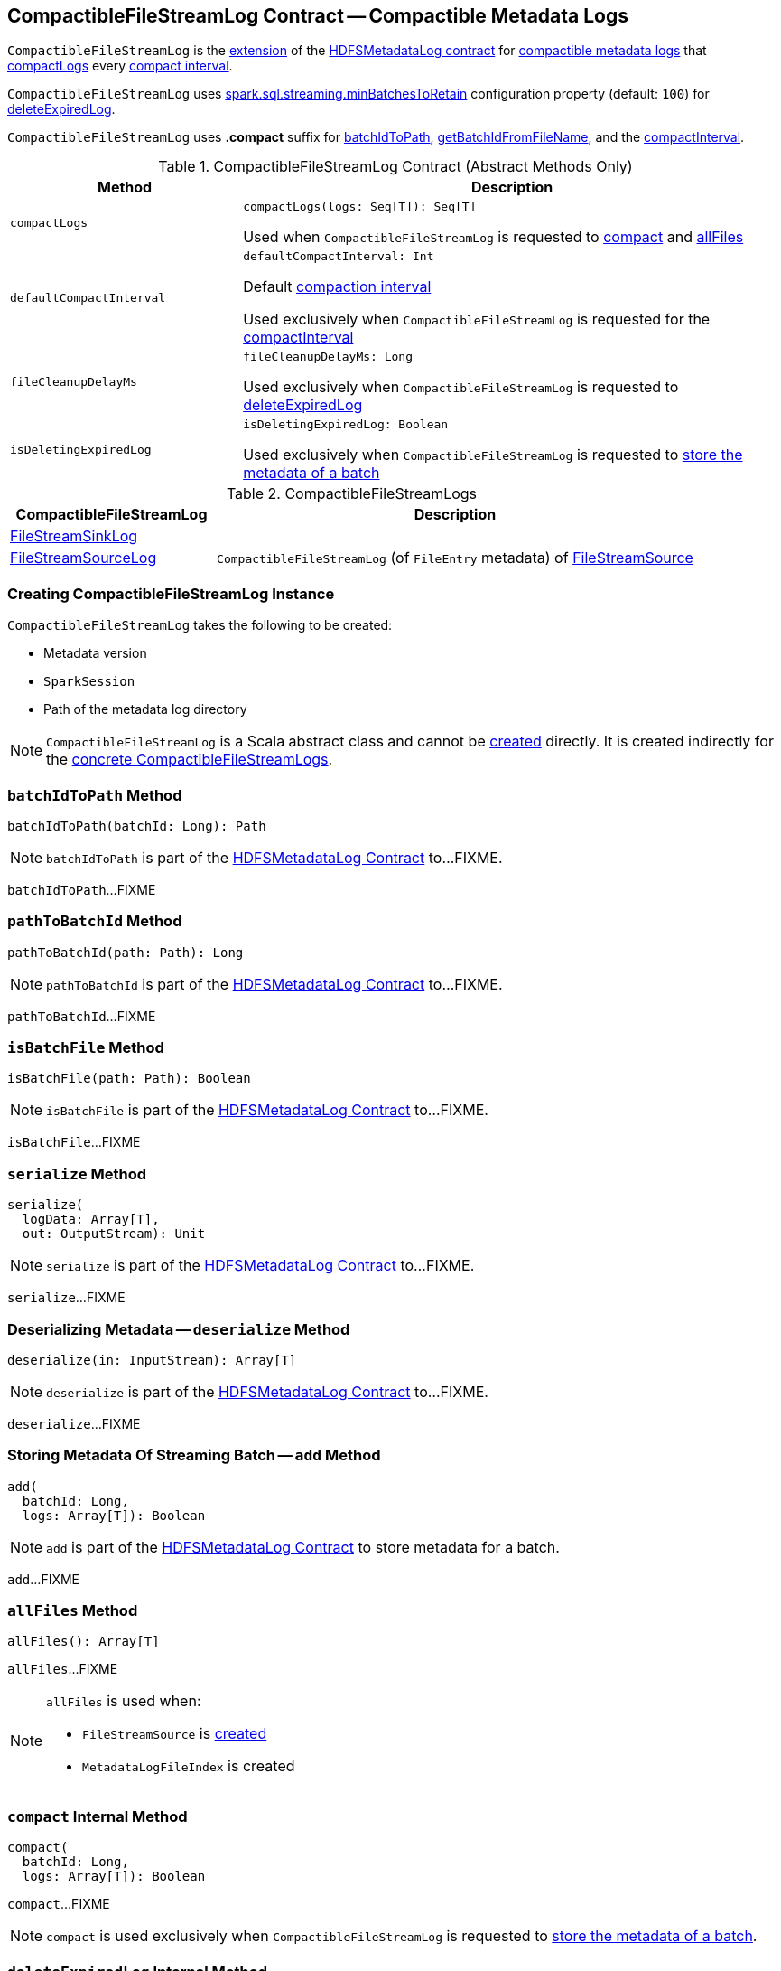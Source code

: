 == [[CompactibleFileStreamLog]] CompactibleFileStreamLog Contract -- Compactible Metadata Logs

`CompactibleFileStreamLog` is the <<contract, extension>> of the <<spark-sql-streaming-HDFSMetadataLog.adoc#, HDFSMetadataLog contract>> for <<implementations, compactible metadata logs>> that <<compactLogs, compactLogs>> every <<compactInterval, compact interval>>.

[[minBatchesToRetain]][[spark.sql.streaming.minBatchesToRetain]]
`CompactibleFileStreamLog` uses <<spark-sql-streaming-properties.adoc#spark.sql.streaming.minBatchesToRetain, spark.sql.streaming.minBatchesToRetain>> configuration property (default: `100`) for <<deleteExpiredLog, deleteExpiredLog>>.

[[COMPACT_FILE_SUFFIX]]
`CompactibleFileStreamLog` uses *.compact* suffix for <<batchIdToPath, batchIdToPath>>, <<getBatchIdFromFileName, getBatchIdFromFileName>>, and the <<compactInterval, compactInterval>>.

[[contract]]
.CompactibleFileStreamLog Contract (Abstract Methods Only)
[cols="30m,70",options="header",width="100%"]
|===
| Method
| Description

| compactLogs
a| [[compactLogs]]

[source, scala]
----
compactLogs(logs: Seq[T]): Seq[T]
----

Used when `CompactibleFileStreamLog` is requested to <<compact, compact>> and <<allFiles, allFiles>>

| defaultCompactInterval
a| [[defaultCompactInterval]]

[source, scala]
----
defaultCompactInterval: Int
----

Default <<compactInterval, compaction interval>>

Used exclusively when `CompactibleFileStreamLog` is requested for the <<compactInterval, compactInterval>>

| fileCleanupDelayMs
a| [[fileCleanupDelayMs]]

[source, scala]
----
fileCleanupDelayMs: Long
----

Used exclusively when `CompactibleFileStreamLog` is requested to <<deleteExpiredLog, deleteExpiredLog>>

| isDeletingExpiredLog
a| [[isDeletingExpiredLog]]

[source, scala]
----
isDeletingExpiredLog: Boolean
----

Used exclusively when `CompactibleFileStreamLog` is requested to <<add, store the metadata of a batch>>

|===

[[implementations]]
.CompactibleFileStreamLogs
[cols="30,70",options="header",width="100%"]
|===
| CompactibleFileStreamLog
| Description

| <<spark-sql-streaming-FileStreamSinkLog.adoc#, FileStreamSinkLog>>
| [[FileStreamSinkLog]]

| <<spark-sql-streaming-FileStreamSourceLog.adoc#, FileStreamSourceLog>>
| [[FileStreamSourceLog]] `CompactibleFileStreamLog` (of `FileEntry` metadata) of <<spark-sql-streaming-FileStreamSource.adoc#, FileStreamSource>>

|===

=== [[creating-instance]] Creating CompactibleFileStreamLog Instance

`CompactibleFileStreamLog` takes the following to be created:

* [[metadataLogVersion]] Metadata version
* [[sparkSession]] `SparkSession`
* [[path]] Path of the metadata log directory

NOTE: `CompactibleFileStreamLog` is a Scala abstract class and cannot be <<creating-instance, created>> directly. It is created indirectly for the <<implementations, concrete CompactibleFileStreamLogs>>.

=== [[batchIdToPath]] `batchIdToPath` Method

[source, scala]
----
batchIdToPath(batchId: Long): Path
----

NOTE: `batchIdToPath` is part of the <<spark-sql-streaming-HDFSMetadataLog.adoc#batchIdToPath, HDFSMetadataLog Contract>> to...FIXME.

`batchIdToPath`...FIXME

=== [[pathToBatchId]] `pathToBatchId` Method

[source, scala]
----
pathToBatchId(path: Path): Long
----

NOTE: `pathToBatchId` is part of the <<spark-sql-streaming-HDFSMetadataLog.adoc#pathToBatchId, HDFSMetadataLog Contract>> to...FIXME.

`pathToBatchId`...FIXME

=== [[isBatchFile]] `isBatchFile` Method

[source, scala]
----
isBatchFile(path: Path): Boolean
----

NOTE: `isBatchFile` is part of the <<spark-sql-streaming-HDFSMetadataLog.adoc#isBatchFile, HDFSMetadataLog Contract>> to...FIXME.

`isBatchFile`...FIXME

=== [[serialize]] `serialize` Method

[source, scala]
----
serialize(
  logData: Array[T],
  out: OutputStream): Unit
----

NOTE: `serialize` is part of the <<spark-sql-streaming-HDFSMetadataLog.adoc#serialize, HDFSMetadataLog Contract>> to...FIXME.

`serialize`...FIXME

=== [[deserialize]] Deserializing Metadata -- `deserialize` Method

[source, scala]
----
deserialize(in: InputStream): Array[T]
----

NOTE: `deserialize` is part of the <<spark-sql-streaming-HDFSMetadataLog.adoc#deserialize, HDFSMetadataLog Contract>> to...FIXME.

`deserialize`...FIXME

=== [[add]] Storing Metadata Of Streaming Batch -- `add` Method

[source, scala]
----
add(
  batchId: Long,
  logs: Array[T]): Boolean
----

NOTE: `add` is part of the <<spark-sql-streaming-HDFSMetadataLog.adoc#add, HDFSMetadataLog Contract>> to store metadata for a batch.

`add`...FIXME

=== [[allFiles]] `allFiles` Method

[source, scala]
----
allFiles(): Array[T]
----

`allFiles`...FIXME

[NOTE]
====
`allFiles` is used when:

* `FileStreamSource` is <<spark-sql-streaming-FileStreamSource.adoc#, created>>

* `MetadataLogFileIndex` is created
====

=== [[compact]] `compact` Internal Method

[source, scala]
----
compact(
  batchId: Long,
  logs: Array[T]): Boolean
----

`compact`...FIXME

NOTE: `compact` is used exclusively when `CompactibleFileStreamLog` is requested to <<add, store the metadata of a batch>>.

=== [[deleteExpiredLog]] `deleteExpiredLog` Internal Method

[source, scala]
----
deleteExpiredLog(
  currentBatchId: Long): Unit
----

`deleteExpiredLog`...FIXME

NOTE: `deleteExpiredLog` is used exclusively when `CompactibleFileStreamLog` is requested to <<add, store metadata for a batch>>.

=== [[getValidBatchesBeforeCompactionBatch]] `getValidBatchesBeforeCompactionBatch` Object Method

[source, scala]
----
getValidBatchesBeforeCompactionBatch(
  compactionBatchId: Long,
  compactInterval: Int): Seq[Long]
----

`getValidBatchesBeforeCompactionBatch`...FIXME

NOTE: `getValidBatchesBeforeCompactionBatch` is used exclusively when `CompactibleFileStreamLog` is requested to <<compact, compact>>.

=== [[isCompactionBatch]] `isCompactionBatch` Object Method

[source, scala]
----
isCompactionBatch(batchId: Long, compactInterval: Int): Boolean
----

`isCompactionBatch`...FIXME

[NOTE]
====
`isCompactionBatch` is used when:

* `CompactibleFileStreamLog` is requested to <<batchIdToPath, batchIdToPath>>, <<add, store the metadata of a batch>>, <<deleteExpiredLog, deleteExpiredLog>>, and <<getValidBatchesBeforeCompactionBatch, getValidBatchesBeforeCompactionBatch>>

* `FileStreamSourceLog` is requested to <<spark-sql-streaming-FileStreamSourceLog.adoc#add, store the metadata of a batch>> and <<spark-sql-streaming-FileStreamSourceLog.adoc#get, get>>
====

=== [[getBatchIdFromFileName]] `getBatchIdFromFileName` Object Method

[source, scala]
----
getBatchIdFromFileName(fileName: String): Long
----

`getBatchIdFromFileName` simply removes the <<COMPACT_FILE_SUFFIX, .compact>> suffix from the given `fileName` and converts the remaining part to a number.

NOTE: `getBatchIdFromFileName` is used when `CompactibleFileStreamLog` is requested to <<pathToBatchId, pathToBatchId>>, <<isBatchFile, isBatchFile>>, and <<deleteExpiredLog, deleteExpiredLog>>.

=== [[internal-properties]] Internal Properties

[cols="30m,70",options="header",width="100%"]
|===
| Name
| Description

| compactInterval
a| [[compactInterval]] *Compact interval*

|===
